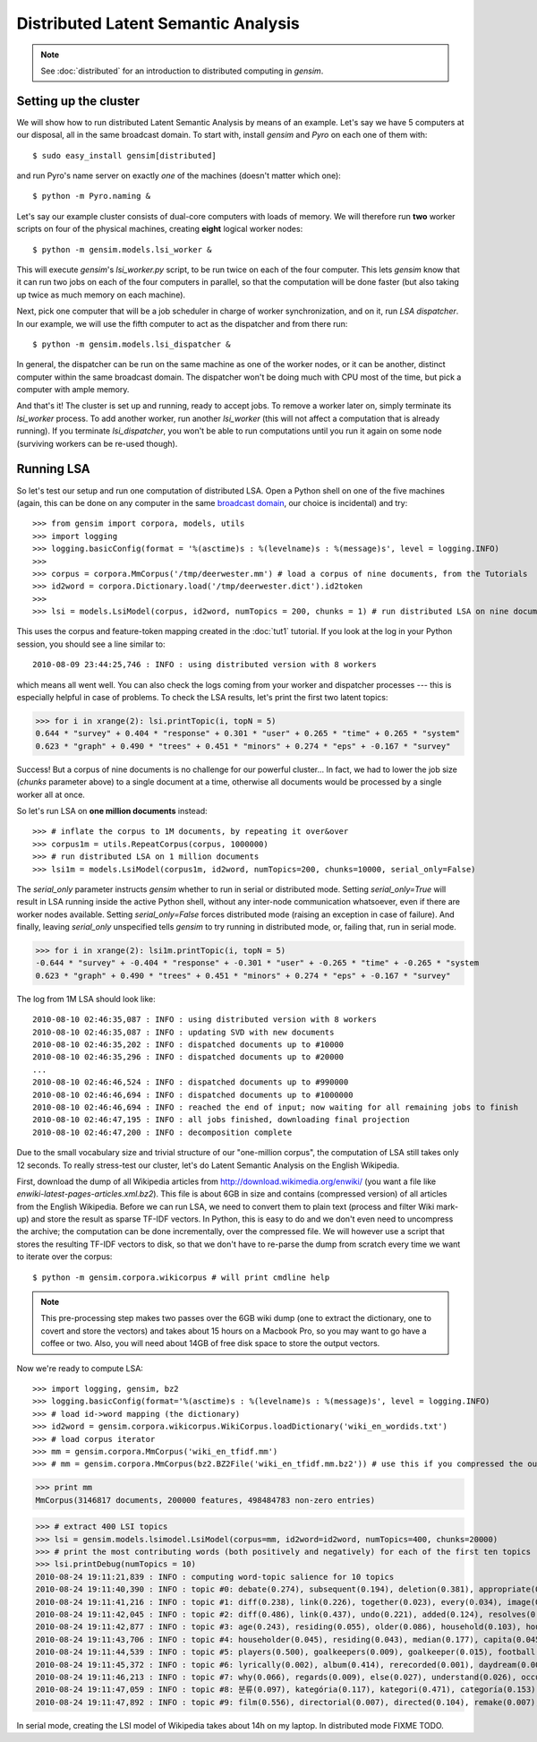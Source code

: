 .. _dist_lsi:

Distributed Latent Semantic Analysis
============================================

.. note::
  See :doc:`distributed` for an introduction to distributed computing in `gensim`.


Setting up the cluster
_______________________

We will show how to run distributed Latent Semantic Analysis by means of an example. 
Let's say we have 5 computers at our disposal, all in the same broadcast domain.
To start with, install `gensim` and `Pyro` on each one of them with::

  $ sudo easy_install gensim[distributed]

and run Pyro's name server on exactly *one* of the machines (doesn't matter which one)::

  $ python -m Pyro.naming &

Let's say our example cluster consists of dual-core computers with loads of 
memory. We will therefore run **two** worker scripts on four of the physical machines, 
creating **eight** logical worker nodes::

  $ python -m gensim.models.lsi_worker &

This will execute `gensim`'s `lsi_worker.py` script, to be run twice on each of the
four computer.
This lets `gensim` know that it can run two jobs on each of the four computers in 
parallel, so that the computation will be done faster (but also taking up twice 
as much memory on each machine).

Next, pick one computer that will be a job scheduler in charge of worker 
synchronization, and on it, run `LSA dispatcher`. In our example, we will use the 
fifth computer to act as the dispatcher and from there run::

  $ python -m gensim.models.lsi_dispatcher &

In general, the dispatcher can be run on the same machine as one of the worker nodes, or it 
can be another, distinct computer within the same broadcast domain. The dispatcher
won't be  doing much with CPU most of the time, but pick a computer with ample memory.

And that's it! The cluster is set up and running, ready to accept jobs. To remove
a worker later on, simply terminate its `lsi_worker` process. To add another worker, run another
`lsi_worker` (this will not affect a computation that is already running). If you terminate
`lsi_dispatcher`, you won't be able to run computations until you run it again on 
some node (surviving workers can be re-used though).


Running LSA
____________

So let's test our setup and run one computation of distributed LSA. Open a Python 
shell on one of the five machines (again, this can be done on any computer
in the same `broadcast domain <http://en.wikipedia.org/wiki/Broadcast_domain>`_, 
our choice is incidental) and try::

>>> from gensim import corpora, models, utils
>>> import logging
>>> logging.basicConfig(format = '%(asctime)s : %(levelname)s : %(message)s', level = logging.INFO)
>>> 
>>> corpus = corpora.MmCorpus('/tmp/deerwester.mm') # load a corpus of nine documents, from the Tutorials
>>> id2word = corpora.Dictionary.load('/tmp/deerwester.dict').id2token
>>>
>>> lsi = models.LsiModel(corpus, id2word, numTopics = 200, chunks = 1) # run distributed LSA on nine documents

This uses the corpus and feature-token mapping created in the :doc:`tut1` tutorial.
If you look at the log in your Python session, you should see a line similar to::

  2010-08-09 23:44:25,746 : INFO : using distributed version with 8 workers

which means all went well. You can also check the logs coming from your worker and dispatcher
processes --- this is especially helpful in case of problems.
To check the LSA results, let's print the first two latent topics:

>>> for i in xrange(2): lsi.printTopic(i, topN = 5)
0.644 * "survey" + 0.404 * "response" + 0.301 * "user" + 0.265 * "time" + 0.265 * "system"
0.623 * "graph" + 0.490 * "trees" + 0.451 * "minors" + 0.274 * "eps" + -0.167 * "survey"

Success! But a corpus of nine documents is no challenge for our powerful cluster...
In fact, we had to lower the job size (`chunks` parameter above) to a single document 
at a time, otherwise all documents would be processed by a single worker all at once.

So let's run LSA on **one million documents** instead::

>>> # inflate the corpus to 1M documents, by repeating it over&over
>>> corpus1m = utils.RepeatCorpus(corpus, 1000000) 
>>> # run distributed LSA on 1 million documents
>>> lsi1m = models.LsiModel(corpus1m, id2word, numTopics=200, chunks=10000, serial_only=False)

The `serial_only` parameter instructs `gensim` whether to run in serial or distributed mode.
Setting `serial_only=True` will result in LSA running inside the active Python shell, without
any inter-node communication whatsoever, even if there are worker nodes available. 
Setting `serial_only=False` forces distributed mode (raising an exception in
case of failure). And finally, leaving `serial_only` unspecified tells `gensim`
to try running in distributed mode, or, failing that, run in serial mode.

>>> for i in xrange(2): lsi1m.printTopic(i, topN = 5)
-0.644 * "survey" + -0.404 * "response" + -0.301 * "user" + -0.265 * "time" + -0.265 * "system
0.623 * "graph" + 0.490 * "trees" + 0.451 * "minors" + 0.274 * "eps" + -0.167 * "survey"

The log from 1M LSA should look like::

  2010-08-10 02:46:35,087 : INFO : using distributed version with 8 workers
  2010-08-10 02:46:35,087 : INFO : updating SVD with new documents
  2010-08-10 02:46:35,202 : INFO : dispatched documents up to #10000
  2010-08-10 02:46:35,296 : INFO : dispatched documents up to #20000
  ...
  2010-08-10 02:46:46,524 : INFO : dispatched documents up to #990000
  2010-08-10 02:46:46,694 : INFO : dispatched documents up to #1000000
  2010-08-10 02:46:46,694 : INFO : reached the end of input; now waiting for all remaining jobs to finish
  2010-08-10 02:46:47,195 : INFO : all jobs finished, downloading final projection
  2010-08-10 02:46:47,200 : INFO : decomposition complete

Due to the small vocabulary size and trivial structure of our "one-million corpus", the computation
of LSA still takes only 12 seconds. To really stress-test our cluster, let's do
Latent Semantic Analysis on the English Wikipedia.

First, download the dump of all Wikipedia articles from http://download.wikimedia.org/enwiki/ 
(you want a file like `enwiki-latest-pages-articles.xml.bz2`). This file is about 6GB in size
and contains (compressed version) of all articles from the English Wikipedia.
Before we can run LSA, we need to convert them to plain text (process and filter Wiki 
mark-up) and store the result as sparse TF-IDF vectors. In Python, this is 
easy to do and we don't even need to uncompress the archive; the computation can
be done incrementally, over the compressed file. We will however use a script that 
stores the resulting TF-IDF vectors to disk, so that we don't have to re-parse
the dump from scratch every time we want to iterate over the corpus::

  $ python -m gensim.corpora.wikicorpus # will print cmdline help

.. note::
  This pre-processing step makes two passes over the 6GB wiki dump (one to extract 
  the dictionary, one to covert and store the vectors) and takes about 
  15 hours on a Macbook Pro, so you may want to go have a coffee or two. 
  Also, you will need about 14GB of free disk space to store the output vectors.
  
Now we're ready to compute LSA::

>>> import logging, gensim, bz2
>>> logging.basicConfig(format='%(asctime)s : %(levelname)s : %(message)s', level = logging.INFO)
>>> # load id->word mapping (the dictionary)
>>> id2word = gensim.corpora.wikicorpus.WikiCorpus.loadDictionary('wiki_en_wordids.txt')
>>> # load corpus iterator
>>> mm = gensim.corpora.MmCorpus('wiki_en_tfidf.mm')
>>> # mm = gensim.corpora.MmCorpus(bz2.BZ2File('wiki_en_tfidf.mm.bz2')) # use this if you compressed the output

>>> print mm
MmCorpus(3146817 documents, 200000 features, 498484783 non-zero entries)

>>> # extract 400 LSI topics
>>> lsi = gensim.models.lsimodel.LsiModel(corpus=mm, id2word=id2word, numTopics=400, chunks=20000)
>>> # print the most contributing words (both positively and negatively) for each of the first ten topics
>>> lsi.printDebug(numTopics = 10)
2010-08-24 19:11:21,839 : INFO : computing word-topic salience for 10 topics
2010-08-24 19:11:40,390 : INFO : topic #0: debate(0.274), subsequent(0.194), deletion(0.381), appropriate(0.208), proposed(0.103), modify(0.213), comments(0.223), edits(0.220), delete(0.478), archived(0.109), ..., 
2010-08-24 19:11:41,216 : INFO : topic #1: diff(0.238), link(0.226), together(0.023), every(0.034), image(0.234), become(0.015), fair(0.124), ever(0.012), alone(0.019), changing(0.004), ..., debate(-0.089), subsequent(-0.062), deletion(-0.116), appropriate(-0.066), modify(-0.068)
2010-08-24 19:11:42,045 : INFO : topic #2: diff(0.486), link(0.437), undo(0.221), added(0.124), resolves(0.065), blacklist(0.073), linkwatcher(0.062), reporting(0.060), reports(0.052), spamming(0.059), ..., together(-0.017), age(-0.087), alone(-0.017), older(-0.030), every(-0.027)
2010-08-24 19:11:42,877 : INFO : topic #3: age(0.243), residing(0.055), older(0.086), household(0.103), householder(0.056), capita(0.056), median(0.221), families(0.135), versus(0.051), households(0.164), ..., fair(-0.193), image(-0.349), licensing(-0.102), resolution(-0.123), copyright(-0.210)
2010-08-24 19:11:43,706 : INFO : topic #4: householder(0.045), residing(0.043), median(0.177), capita(0.045), household(0.080), households(0.130), makeup(0.044), versus(0.039), families(0.102), income(0.155), ..., ever(-0.012), six(-0.017), become(-0.014), coming(-0.007), twice(-0.007)
2010-08-24 19:11:44,539 : INFO : topic #5: players(0.500), goalkeepers(0.009), goalkeeper(0.015), football(0.323), defender(0.017), forwards(0.016), league(0.286), midfielder(0.019), striker(0.012), fullbacks(0.003), ..., everything(-0.008), come(-0.014), gone(-0.006), nowhere(-0.002), listen(-0.003)
2010-08-24 19:11:45,372 : INFO : topic #6: lyrically(0.002), album(0.414), rerecorded(0.001), daydream(0.001), tracklisting(0.006), catchy(0.002), anthemic(0.000), charting(0.008), studio(0.051), musically(0.003), ..., initiated(-0.003), consult(-0.001), necessary(-0.008), existing(-0.007), strongly(-0.004)
2010-08-24 19:11:46,213 : INFO : topic #7: why(0.066), regards(0.009), else(0.027), understand(0.026), occured(0.001), gotten(0.004), honestly(0.005), noticed(0.009), reply(0.010), need(0.065), ..., subsequent(-0.071), debate(-0.096), proposed(-0.037), delete(-0.181), appropriate(-0.066)
2010-08-24 19:11:47,059 : INFO : topic #8: 분류(0.097), kategória(0.117), kategori(0.471), categoría(0.153), kategoria(0.151), ja(0.093), категория(0.161), kategorie(0.219), categorie(0.139), kategorija(0.234), ..., formerly(-0.003), serving(-0.006), officially(-0.002), station(-0.061), newly(-0.001)
2010-08-24 19:11:47,892 : INFO : topic #9: film(0.556), directorial(0.007), directed(0.104), remake(0.007), cassavetes(0.001), theatrically(0.003), ebert(0.004), projectionist(0.001), starring(0.046), films(0.427), ..., 분류(-0.036), kategória(-0.044), kategori(-0.175), categoría(-0.057), kategoria(-0.056)

In serial mode, creating the LSI model of Wikipedia takes about 14h on my laptop. In distributed mode FIXME TODO.
